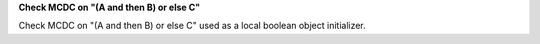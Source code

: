**Check MCDC on "(A and then B) or else C"**

Check MCDC on "(A and then B) or else C"
used as a local boolean object initializer.
